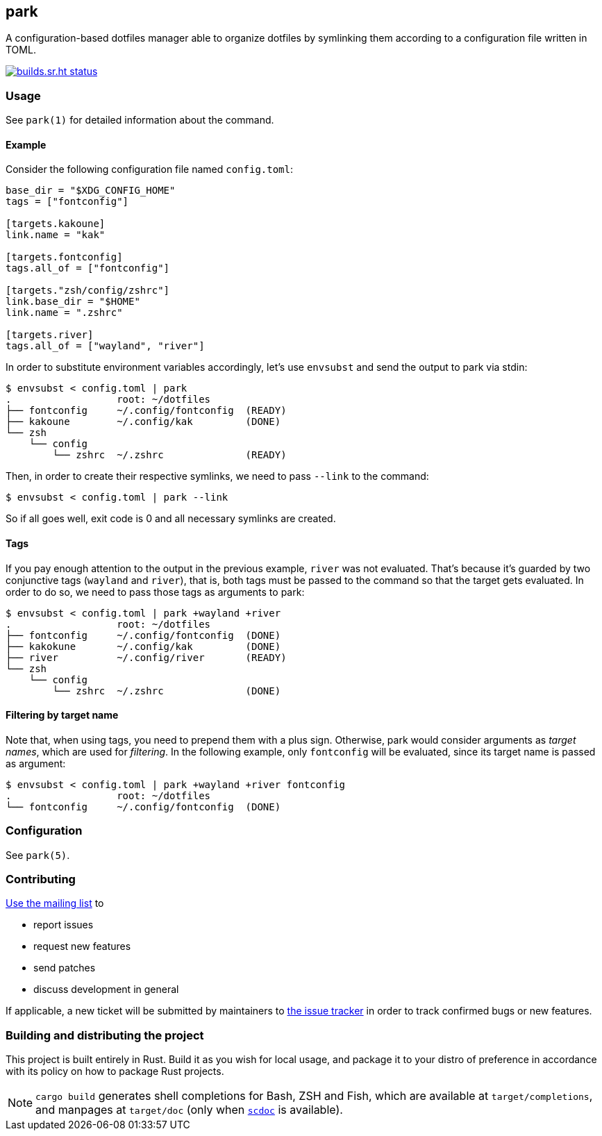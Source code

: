 == park

A configuration-based dotfiles manager able to organize dotfiles by symlinking them according
to a configuration file written in TOML.

image:https://builds.sr.ht/~gbrlsnchs/park.svg[builds.sr.ht status,link=https://builds.sr.ht/~gbrlsnchs/park]

=== Usage
See `park(1)` for detailed information about the command.

==== Example
Consider the following configuration file named `config.toml`:

----
base_dir = "$XDG_CONFIG_HOME"
tags = ["fontconfig"]

[targets.kakoune]
link.name = "kak"

[targets.fontconfig]
tags.all_of = ["fontconfig"]

[targets."zsh/config/zshrc"]
link.base_dir = "$HOME"
link.name = ".zshrc"

[targets.river]
tags.all_of = ["wayland", "river"]
----

In order to substitute environment variables accordingly, let's use `envsubst` and send the
output to park via stdin:

----
$ envsubst < config.toml | park
.                  root: ~/dotfiles
├── fontconfig     ~/.config/fontconfig  (READY)
├── kakoune        ~/.config/kak         (DONE)
└── zsh
    └── config
        └── zshrc  ~/.zshrc              (READY)
----

Then, in order to create their respective symlinks, we need to pass `--link` to the command:

----
$ envsubst < config.toml | park --link
----

So if all goes well, exit code is 0 and all necessary symlinks are created.

==== Tags
If you pay enough attention to the output in the previous example, `river` was not
evaluated. That's because it's guarded by two conjunctive tags (`wayland` and `river`), that is,
both tags must be passed to the command so that the target gets evaluated. In order to do so,
we need to pass those tags as arguments to park:

----
$ envsubst < config.toml | park +wayland +river
.                  root: ~/dotfiles
├── fontconfig     ~/.config/fontconfig  (DONE)
├── kakokune       ~/.config/kak         (DONE)
├── river          ~/.config/river       (READY)
└── zsh
    └── config
        └── zshrc  ~/.zshrc              (DONE)
----

==== Filtering by target name
Note that, when using tags, you need to prepend them with a plus sign. Otherwise, park would
consider arguments as _target names_, which are used for _filtering_. In the following example,
only `fontconfig` will be evaluated, since its target name is passed as argument:

----
$ envsubst < config.toml | park +wayland +river fontconfig
.                  root: ~/dotfiles
└── fontconfig     ~/.config/fontconfig  (DONE)
----

=== Configuration
See `park(5)`.

=== Contributing
mailto:~gbrlsnchs/park-dev@lists.sr.ht[Use the mailing list] to

- report issues
- request new features
- send patches
- discuss development in general

If applicable, a new ticket will be submitted by maintainers to
https://todo.sr.ht/~gbrlsnchs/park[the issue tracker] in order to track confirmed bugs or
new features.

=== Building and distributing the project
This project is built entirely in Rust. Build it as you wish for local usage, and package it
to your distro of preference in accordance with its policy on how to package Rust projects.

NOTE: `cargo build` generates shell completions for Bash, ZSH and Fish, which
are available at `target/completions`, and manpages at `target/doc` (only when
https://git.sr.ht/~sircmpwn/scdoc[`scdoc`] is available).
